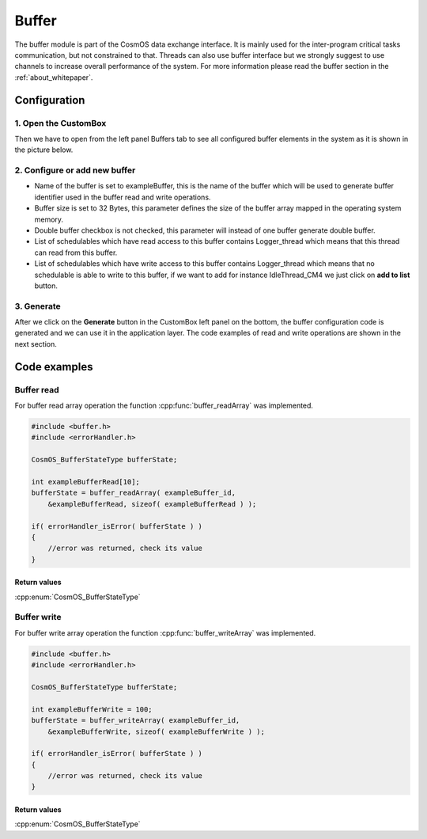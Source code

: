 Buffer
=============================

The buffer module is part of the CosmOS data exchange interface. It is mainly
used for the inter-program critical tasks communication, but not constrained to
that. Threads can also use buffer interface but we strongly suggest to use channels
to increase overall performance of the system. For more information please read the buffer section in the :ref:`about_whitepaper`.

Configuration
--------------
1. Open the CustomBox
```````````````````````
Then we have to open from the left panel Buffers tab to see all configured buffer elements in the system as it is shown in the picture below.

.. image:: ../../../images/demos/buffer.png

2. Configure or add new buffer
````````````````````````````````
- Name of the buffer is set to exampleBuffer, this is the name of the buffer which will be used to generate buffer identifier used in the buffer read and write operations.
- Buffer size is set to 32 Bytes, this parameter defines the size of the buffer array mapped in the operating system memory.
- Double buffer checkbox is not checked, this parameter will instead of one buffer generate double buffer.
- List of schedulables which have read access to this buffer contains Logger_thread which means that this thread can read from this buffer.
- List of schedulables which have write access to this buffer contains Logger_thread which means that no schedulable is able to write to this buffer, if we want to add for instance IdleThread_CM4 we just click on **add to list** button.

3. Generate
```````````````
After we click on the **Generate** button in the CustomBox left panel on the bottom, the buffer configuration
code is generated and we can use it in the application layer. The code examples of read and write operations are shown in the next section.

Code examples
--------------

Buffer read
```````````````
For buffer read array operation the function :cpp:func:`buffer_readArray` was implemented.

.. doxygenfunction:: buffer_readArray
    :outline:
    :no-link:

.. code-block:: C

    #include <buffer.h>
    #include <errorHandler.h>

    CosmOS_BufferStateType bufferState;

    int exampleBufferRead[10];
    bufferState = buffer_readArray( exampleBuffer_id,
        &exampleBufferRead, sizeof( exampleBufferRead ) );

    if( errorHandler_isError( bufferState ) )
    {
        //error was returned, check its value
    }

Return values
"""""""""""""""
:cpp:enum:`CosmOS_BufferStateType`

Buffer write
```````````````
For buffer write array operation the function :cpp:func:`buffer_writeArray` was implemented.

.. doxygenfunction:: buffer_writeArray
    :outline:
    :no-link:

.. code-block:: C

    #include <buffer.h>
    #include <errorHandler.h>

    CosmOS_BufferStateType bufferState;

    int exampleBufferWrite = 100;
    bufferState = buffer_writeArray( exampleBuffer_id,
        &exampleBufferWrite, sizeof( exampleBufferWrite ) );

    if( errorHandler_isError( bufferState ) )
    {
        //error was returned, check its value
    }

Return values
"""""""""""""""
:cpp:enum:`CosmOS_BufferStateType`
